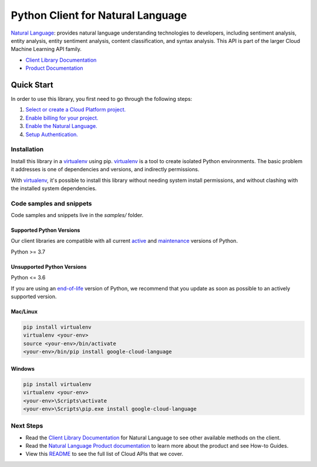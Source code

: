 Python Client for Natural Language
==================================

|stable| |pypi| |versions|

`Natural Language`_: provides natural language understanding technologies to developers, including sentiment analysis, entity analysis, entity sentiment analysis, content classification, and syntax analysis. This API is part of the larger Cloud Machine Learning API family.

- `Client Library Documentation`_
- `Product Documentation`_

.. |stable| image:: https://img.shields.io/badge/support-stable-gold.svg
   :target: https://github.com/googleapis/google-cloud-python/blob/main/README.rst#stability-levels
.. |pypi| image:: https://img.shields.io/pypi/v/google-cloud-language.svg
   :target: https://pypi.org/project/google-cloud-language/
.. |versions| image:: https://img.shields.io/pypi/pyversions/google-cloud-language.svg
   :target: https://pypi.org/project/google-cloud-language/
.. _Natural Language: https://cloud.google.com/natural-language/docs/
.. _Client Library Documentation: https://cloud.google.com/python/docs/reference/language/latest
.. _Product Documentation:  https://cloud.google.com/natural-language/docs/

Quick Start
-----------

In order to use this library, you first need to go through the following steps:

1. `Select or create a Cloud Platform project.`_
2. `Enable billing for your project.`_
3. `Enable the Natural Language.`_
4. `Setup Authentication.`_

.. _Select or create a Cloud Platform project.: https://console.cloud.google.com/project
.. _Enable billing for your project.: https://cloud.google.com/billing/docs/how-to/modify-project#enable_billing_for_a_project
.. _Enable the Natural Language.:  https://cloud.google.com/natural-language/docs/
.. _Setup Authentication.: https://googleapis.dev/python/google-api-core/latest/auth.html

Installation
~~~~~~~~~~~~

Install this library in a `virtualenv`_ using pip. `virtualenv`_ is a tool to
create isolated Python environments. The basic problem it addresses is one of
dependencies and versions, and indirectly permissions.

With `virtualenv`_, it's possible to install this library without needing system
install permissions, and without clashing with the installed system
dependencies.

.. _`virtualenv`: https://virtualenv.pypa.io/en/latest/


Code samples and snippets
~~~~~~~~~~~~~~~~~~~~~~~~~

Code samples and snippets live in the `samples/` folder.


Supported Python Versions
^^^^^^^^^^^^^^^^^^^^^^^^^
Our client libraries are compatible with all current `active`_ and `maintenance`_ versions of
Python.

Python >= 3.7

.. _active: https://devguide.python.org/devcycle/#in-development-main-branch
.. _maintenance: https://devguide.python.org/devcycle/#maintenance-branches

Unsupported Python Versions
^^^^^^^^^^^^^^^^^^^^^^^^^^^
Python <= 3.6

If you are using an `end-of-life`_
version of Python, we recommend that you update as soon as possible to an actively supported version.

.. _end-of-life: https://devguide.python.org/devcycle/#end-of-life-branches

Mac/Linux
^^^^^^^^^

.. code-block:: console

    pip install virtualenv
    virtualenv <your-env>
    source <your-env>/bin/activate
    <your-env>/bin/pip install google-cloud-language


Windows
^^^^^^^

.. code-block:: console

    pip install virtualenv
    virtualenv <your-env>
    <your-env>\Scripts\activate
    <your-env>\Scripts\pip.exe install google-cloud-language

Next Steps
~~~~~~~~~~

-  Read the `Client Library Documentation`_ for Natural Language
   to see other available methods on the client.
-  Read the `Natural Language Product documentation`_ to learn
   more about the product and see How-to Guides.
-  View this `README`_ to see the full list of Cloud
   APIs that we cover.

.. _Natural Language Product documentation:  https://cloud.google.com/natural-language/docs/
.. _README: https://github.com/googleapis/google-cloud-python/blob/main/README.rst
